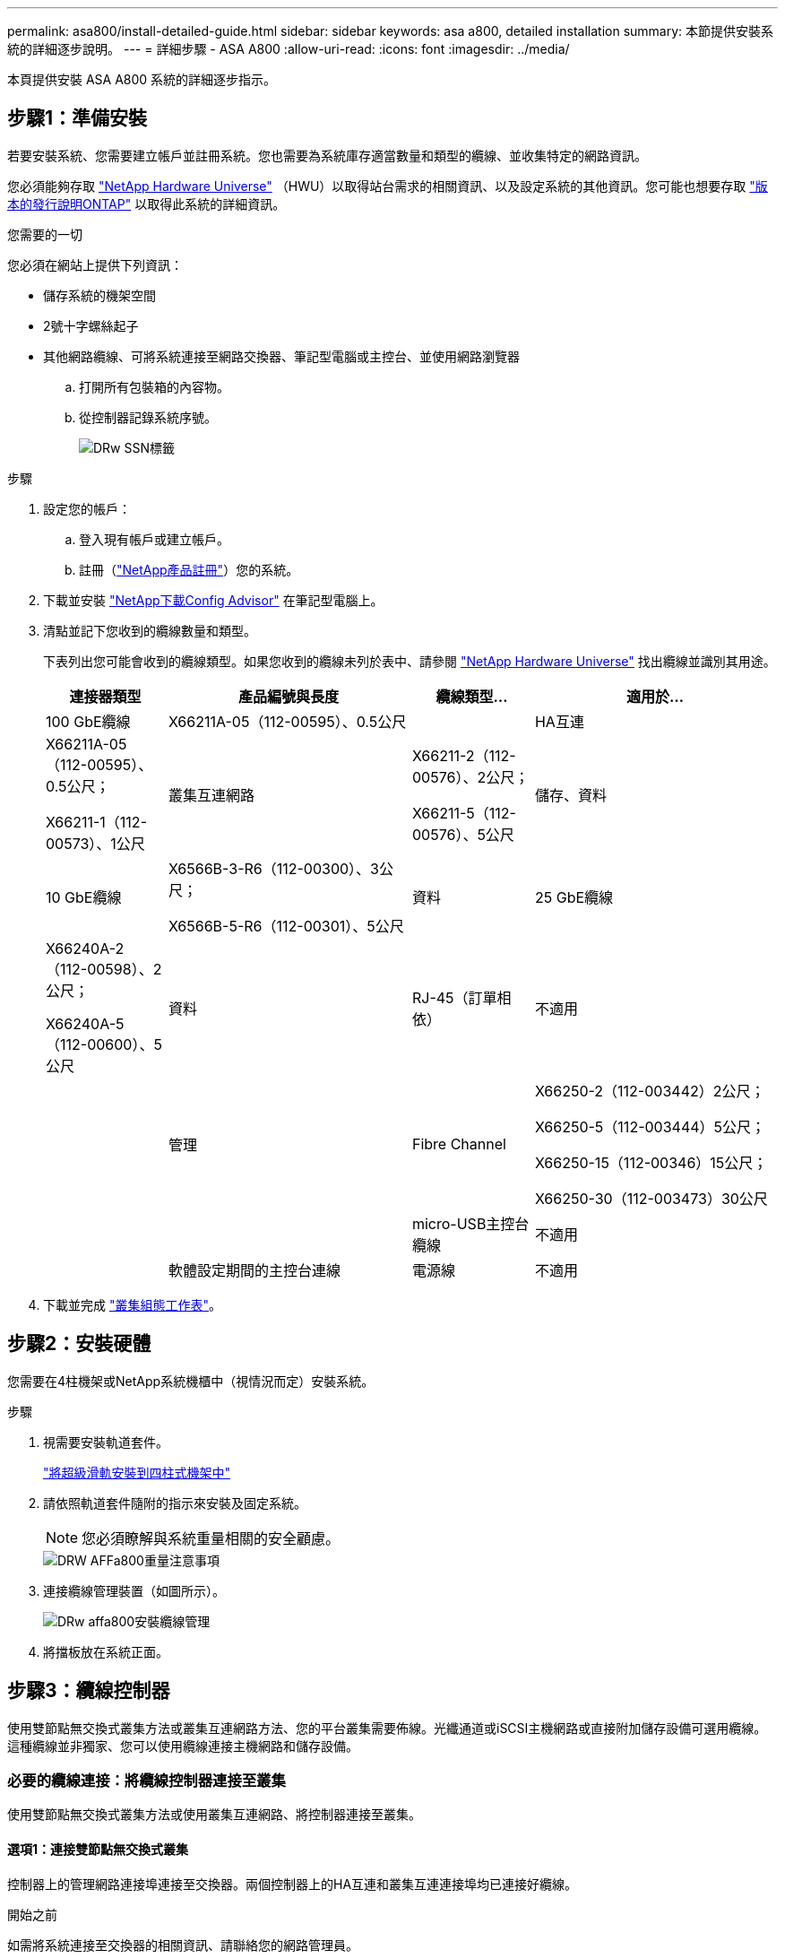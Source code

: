 ---
permalink: asa800/install-detailed-guide.html 
sidebar: sidebar 
keywords: asa a800, detailed installation 
summary: 本節提供安裝系統的詳細逐步說明。 
---
= 詳細步驟 - ASA A800
:allow-uri-read: 
:icons: font
:imagesdir: ../media/


[role="lead"]
本頁提供安裝 ASA A800 系統的詳細逐步指示。



== 步驟1：準備安裝

若要安裝系統、您需要建立帳戶並註冊系統。您也需要為系統庫存適當數量和類型的纜線、並收集特定的網路資訊。

您必須能夠存取 link:https://hwu.netapp.com["NetApp Hardware Universe"^] （HWU）以取得站台需求的相關資訊、以及設定系統的其他資訊。您可能也想要存取 link:http://mysupport.netapp.com/documentation/productlibrary/index.html?productID=62286["版本的發行說明ONTAP"^] 以取得此系統的詳細資訊。

.您需要的一切
您必須在網站上提供下列資訊：

* 儲存系統的機架空間
* 2號十字螺絲起子
* 其他網路纜線、可將系統連接至網路交換器、筆記型電腦或主控台、並使用網路瀏覽器
+
.. 打開所有包裝箱的內容物。
.. 從控制器記錄系統序號。
+
image::../media/drw_ssn_label.png[DRw SSN標籤]





.步驟
. 設定您的帳戶：
+
.. 登入現有帳戶或建立帳戶。
.. 註冊（link:https://mysupport.netapp.com/eservice/registerSNoAction.do?moduleName=RegisterMyProduct["NetApp產品註冊"^]）您的系統。


. 下載並安裝 link:https://mysupport.netapp.com/site/tools/tool-eula/activeiq-configadvisor["NetApp下載Config Advisor"^] 在筆記型電腦上。
. 清點並記下您收到的纜線數量和類型。
+
下表列出您可能會收到的纜線類型。如果您收到的纜線未列於表中、請參閱 link:https://hwu.netapp.com["NetApp Hardware Universe"^] 找出纜線並識別其用途。

+
[cols="1,2,1,2"]
|===
| 連接器類型 | 產品編號與長度 | 纜線類型... | 適用於... 


 a| 
100 GbE纜線
 a| 
X66211A-05（112-00595）、0.5公尺
 a| 
image:../media/oie_cable100_gbe_qsfp28.png[""]
 a| 
HA互連



 a| 
X66211A-05（112-00595）、0.5公尺；

X66211-1（112-00573）、1公尺
 a| 
叢集互連網路



 a| 
X66211-2（112-00576）、2公尺；

X66211-5（112-00576）、5公尺
 a| 
儲存、資料



 a| 
10 GbE纜線
 a| 
X6566B-3-R6（112-00300）、3公尺；

X6566B-5-R6（112-00301）、5公尺
 a| 
資料



 a| 
25 GbE纜線
 a| 
X66240A-2（112-00598）、2公尺；

X66240A-5（112-00600）、5公尺
 a| 
資料



 a| 
RJ-45（訂單相依）
 a| 
不適用
 a| 
image:../media/oie_cable_rj45.png[""]
 a| 
管理



 a| 
Fibre Channel
 a| 
X66250-2（112-003442）2公尺；

X66250-5（112-003444）5公尺；

X66250-15（112-00346）15公尺；

X66250-30（112-003473）30公尺
 a| 
image:../media/oie_cable_fc_optical.png[""]
 a| 



 a| 
micro-USB主控台纜線
 a| 
不適用
 a| 
image:../media/oie_cable_micro_usb.png[""]
 a| 
軟體設定期間的主控台連線



 a| 
電源線
 a| 
不適用
 a| 
image:../media/oie_cable_power.png[""]
 a| 
開啟系統電源

|===
. 下載並完成 link:https://library.netapp.com/ecm/ecm_download_file/ECMLP2839002["叢集組態工作表"^]。




== 步驟2：安裝硬體

您需要在4柱機架或NetApp系統機櫃中（視情況而定）安裝系統。

.步驟
. 視需要安裝軌道套件。
+
https://docs.netapp.com/us-en/ontap-systems/platform-supplemental/superrail-install.html["將超級滑軌安裝到四柱式機架中"^]

. 請依照軌道套件隨附的指示來安裝及固定系統。
+

NOTE: 您必須瞭解與系統重量相關的安全顧慮。

+
image::../media/drw_affa800_weight_caution.png[DRW AFFa800重量注意事項]

. 連接纜線管理裝置（如圖所示）。
+
image::../media/drw_affa800_install_cable_mgmt.png[DRw affa800安裝纜線管理]

. 將擋板放在系統正面。




== 步驟3：纜線控制器

使用雙節點無交換式叢集方法或叢集互連網路方法、您的平台叢集需要佈線。光纖通道或iSCSI主機網路或直接附加儲存設備可選用纜線。這種纜線並非獨家、您可以使用纜線連接主機網路和儲存設備。



=== 必要的纜線連接：將纜線控制器連接至叢集

使用雙節點無交換式叢集方法或使用叢集互連網路、將控制器連接至叢集。



==== 選項1：連接雙節點無交換式叢集

控制器上的管理網路連接埠連接至交換器。兩個控制器上的HA互連和叢集互連連接埠均已連接好纜線。

.開始之前
如需將系統連接至交換器的相關資訊、請聯絡您的網路管理員。

請務必檢查圖示箭頭、以瞭解纜線連接器的拉式彈片方向是否正確。

image::../media/oie_cable_pull_tab_up.png[OIE纜線拉片向上]


NOTE: 插入連接器時、您應該會感覺到它卡入到位；如果您沒有感覺到它卡入定位、請將其移除、將其翻轉、然後再試一次。

.步驟
. 使用動畫或表格步驟完成控制器與交換器之間的佈線：
+
.動畫-連接雙節點無交換器叢集
video::edc42447-f721-4cbe-b080-ab0c0123a139[panopto]
+
[cols="10,90"]
|===
| 步驟 | 在每個控制器模組上執行 


 a| 
image:../media/oie_legend_icon_1_dp.png[""]
 a| 
連接HA互連連接埠：

** e0b至e0b
** e1b至e1bimage:../media/drw_affa800_ha_pair_cabling.png[""]




 a| 
image:../media/oie_legend_icon_2_lg.png[""]
 a| 
連接叢集互連連接埠：

** e0a至e0a
** e1a至e1aimage:../media/drw_affa800_tnsc_clust_cabling.png[""]




 a| 
image:../media/oie_legend_icon_3_lp.png[""]
 a| 
將管理連接埠連接至管理網路交換器 image:../media/drw_affa800_mgmt_cabling.png[""]



 a| 
image:../media/oie_legend_icon_attn_symbol.png[""]
 a| 
此時請勿插入電源線。

|===
. 若要執行選購的纜線、請參閱：
+
** <<Option 1: Connect to a Fibre Channel host>>
** <<Option 2: Connect to a 10GbE host>>
** <<Option 3: Connect to a single direct-attached NS224 drive shelf>>
** <<Option 4: Connect to two direct-attached NS224 drive shelves>>


. 若要完成系統設定、請參閱 link:install-detailed-guide.html#step-4-complete-system-setup-and-configuration["步驟4：完成系統設定與組態設定"]。




==== 選項2：連接交換式叢集

控制器上的叢集互連和管理網路連接埠會連接至交換器、而HA互連連接埠則連接至兩個控制器。

.開始之前
如需將系統連接至交換器的相關資訊、請聯絡您的網路管理員。

請務必檢查圖示箭頭、以瞭解纜線連接器的拉式彈片方向是否正確。

image::../media/oie_cable_pull_tab_up.png[OIE纜線拉片向上]


NOTE: 插入連接器時、您應該會感覺到它卡入到位；如果您沒有感覺到它卡入定位、請將其移除、將其翻轉、然後再試一次。

.步驟
. 使用動畫或表格步驟完成控制器與交換器之間的佈線：
+
.動畫-連接交換式叢集
video::49e48140-4c5a-4395-a7d7-ab0c0123a10e[panopto]
+
[cols="10,90"]
|===
| 步驟 | 在每個控制器模組上執行 


 a| 
image:../media/oie_legend_icon_1_dp.png[""]
 a| 
連接HA互連連接埠：

** e0b至e0b
** e1b至e1bimage:../media/drw_affa800_ha_pair_cabling.png[""]




 a| 
image:../media/oie_legend_icon_2_lg.png[""]
 a| 
將叢集互連連接埠連接至100 GbE叢集互連交換器。* e0a * e1a.image:../media/drw_affa800_switched_clust_cabling.png[""]



 a| 
image:../media/oie_legend_icon_3_lp.png[""]
 a| 
將管理連接埠連接至管理網路交換器 image:../media/drw_affa800_mgmt_cabling.png[""]



 a| 
image:../media/oie_legend_icon_attn_symbol.png[""]
 a| 
此時請勿插入電源線。

|===
. 若要執行選購的纜線、請參閱：
+
** <<Option 1: Connect to a Fibre Channel host>>
** <<Option 2: Connect to a 10GbE host>>
** <<Option 3: Connect to a single direct-attached NS224 drive shelf>>
** <<Option 4: Connect to two direct-attached NS224 drive shelves>>


. 若要完成系統設定、請參閱 link:install-detailed-guide.html#step-4-complete-system-setup-and-configuration["步驟4：完成系統設定與組態設定"]。




=== 可選佈線：纜線組態相依選項

您可以選擇是否要連接至光纖通道或iSCSI主機網路或直接附加儲存設備、以設定為相依。這種佈線並非專屬、您可以使用佈線連接至主機網路和儲存設備。



==== 選項1：連接至光纖通道主機網路的纜線

控制器上的Fibre Channel連接埠連接至Fibre Channel主機網路交換器。

.開始之前
如需將系統連接至交換器的相關資訊、請聯絡您的網路管理員。

請務必檢查圖示箭頭、以瞭解纜線連接器的拉式彈片方向是否正確。

image::../media/oie_cable_pull_tab_up.png[OIE纜線拉片向上]


NOTE: 插入連接器時、您應該會感覺到它卡入到位；如果您沒有感覺到它卡入定位、請將其移除、將其翻轉、然後再試一次。

[cols="10,90"]
|===
| 步驟 | 在每個控制器模組上執行 


 a| 
1.
 a| 
將連接埠2a至2D連接至FC主機交換器。image:../media/drw_affa800_fc_host_cabling.png[""]



 a| 
2.
 a| 
若要執行其他選用的纜線、請選擇：

* <<Option 3: Connect to a single direct-attached NS224 drive shelf>>
* <<Option 4: Connect to two direct-attached NS224 drive shelves>>




 a| 
3.
 a| 
若要完成系統設定、請參閱 link:install-detailed-guide.html#step-4-complete-system-setup-and-configuration["步驟4：完成系統設定與組態設定"]。

|===


==== 選項2：連接10GbE主機網路的纜線

控制器上的10GbE連接埠連接至10GbE主機網路交換器。

.開始之前
如需將系統連接至交換器的相關資訊、請聯絡您的網路管理員。

請務必檢查圖示箭頭、以瞭解纜線連接器的拉式彈片方向是否正確。

image::../media/oie_cable_pull_tab_up.png[OIE纜線拉片向上]


NOTE: 插入連接器時、您應該會感覺到它卡入到位；如果您沒有感覺到它卡入定位、請將其移除、將其翻轉、然後再試一次。

[cols="10,90"]
|===
| 步驟 | 在每個控制器模組上執行 


 a| 
1.
 a| 
將E4A至e4d纜線連接埠連接至10GbE主機網路交換器。image:../media/drw_affa800_10gbe_host_cabling.png[""]



 a| 
2.
 a| 
若要執行其他選用的纜線、請選擇：

* <<Option 3: Connect to a single direct-attached NS224 drive shelf>>
* <<Option 4: Connect to two direct-attached NS224 drive shelves>>




 a| 
3.
 a| 
若要完成系統設定、請參閱 link:install-detailed-guide.html#step-4-complete-system-setup-and-configuration["步驟4：完成系統設定與組態設定"]。

|===


==== 選項3：將控制器連接至單一磁碟機櫃

您必須將每個控制器纜線連接至NS224磁碟機櫃上的NSM模組。

.開始之前
請務必檢查圖示箭頭、以瞭解纜線連接器的拉式彈片方向是否正確。

image::../media/oie_cable_pull_tab_up.png[OIE纜線拉片向上]


NOTE: 插入連接器時、您應該會感覺到它卡入到位；如果您沒有感覺到它卡入定位、請將其移除、將其翻轉、然後再試一次。

使用動畫或表格步驟、將控制器連接至單一機櫃：

.動畫-將控制器連接至單一磁碟機櫃
video::09dade4f-00bd-4d41-97d7-ab0c0123a0b4[panopto]
[cols="10,90"]
|===
| 步驟 | 在每個控制器模組上執行 


 a| 
image:../media/oie_legend_icon_1_mb.png[""]
 a| 
將控制器A纜線連接至機櫃： image:../media/drw_affa800_1shelf_cabling_a.png[""]



 a| 
image:../media/oie_legend_icon_2_lo.png[""]
 a| 
將控制器B纜線連接至機櫃： image:../media/drw_affa800_1shelf_cabling_b.png[""]

|===
若要完成系統設定、請參閱 link:install-detailed-guide.html#step-4-complete-system-setup-and-configuration["步驟4：完成系統設定與組態設定"]。



==== 選項4：將控制器連接至兩個磁碟機櫃

您必須將每個控制器連接至兩個NS224磁碟機櫃上的NSM模組。

.開始之前
請務必檢查圖示箭頭、以瞭解纜線連接器的拉式彈片方向是否正確。

image::../media/oie_cable_pull_tab_up.png[OIE纜線拉片向上]


NOTE: 插入連接器時、您應該會感覺到它卡入到位；如果您沒有感覺到它卡入定位、請將其移除、將其翻轉、然後再試一次。

使用動畫或表格步驟、將控制器連接至兩個磁碟機櫃：

.動畫-將控制器連接至兩個磁碟機櫃
video::fe50ac38-9375-4e6b-85af-ab0c0123a0e0[panopto]
[cols="10,90"]
|===
| 步驟 | 在每個控制器模組上執行 


 a| 
image:../media/oie_legend_icon_1_mb.png[""]
 a| 
將控制器A纜線連接至磁碟櫃： image:../media/drw_affa800_2shelf_cabling_a.png[""]



 a| 
image:../media/oie_legend_icon_2_lo.png[""]
 a| 
將控制器B纜線連接至磁碟櫃： image:../media/drw_affa800_2shelf_cabling_b.png[""]

|===
若要完成系統設定、請參閱 link:install-detailed-guide.html#step-4-complete-system-setup-and-configuration["步驟4：完成系統設定與組態設定"]。



== 步驟4：完成系統設定與組態設定

只要連線到交換器和筆記型電腦、或直接連線到系統中的控制器、然後連線到管理交換器、就能使用叢集探索來完成系統設定和組態。



=== 選項1：啟用網路探索時、請完成系統設定與組態設定

如果您的筆記型電腦已啟用網路探索功能、您可以使用自動叢集探索來完成系統設定與組態。

.步驟
. 將電源線插入控制器電源供應器、然後將電源線連接至不同電路上的電源。
+
系統開始開機。初始開機最多可能需要八分鐘。

. 請確定您的筆記型電腦已啟用網路探索功能。
+
如需詳細資訊、請參閱筆記型電腦的線上說明。

. 使用動畫將筆記型電腦連接至管理交換器：
+
.動畫-將筆記型電腦連接到管理交換器
video::d61f983e-f911-4b76-8b3a-ab1b0066909b[panopto]
. 選取ONTAP 列出的功能表圖示以探索：
+
image::../media/drw_autodiscovery_controler_select.png[選擇「自動探索控制器」]

+
.. 開啟檔案總管。
.. 按一下左窗格中的*網路*。
.. 按一下滑鼠右鍵並選取*重新整理*。
.. 按兩下ONTAP 任一個「資訊」圖示、並接受畫面上顯示的任何憑證。
+

NOTE: XXXXX是目標節點的系統序號。

+
系統管理程式隨即開啟。



. 使用System Manager引導式設定、使用您在中收集的資料來設定系統 link:https://library.netapp.com/ecm/ecm_download_file/ECMLP2862613["《組態指南》ONTAP"^]。
. 執行Config Advisor 下列項目來驗證系統的健全狀況：
. 完成初始組態之後、請前往 link:https://www.netapp.com/data-management/oncommand-system-documentation/["S- ONTAP"^] 頁面、以取得有關設定ONTAP 其他功能的資訊。




=== 選項2：如果未啟用網路探索、請完成系統設定與組態設定

如果您的筆記型電腦未啟用網路探索、您必須使用此工作完成組態設定。

.步驟
. 連接纜線並設定筆記型電腦或主控台：
+
.. 使用N-8-1將筆記型電腦或主控台的主控台連接埠設為115200鮑。
+

NOTE: 請參閱筆記型電腦或主控台的線上說明、瞭解如何設定主控台連接埠。

.. 將主控台纜線連接至筆記型電腦或主控台、然後使用系統隨附的主控台纜線連接控制器上的主控台連接埠。
+
image::../media/drw_console_connect_affa800.png[DRW主控台可連接AFFa800]

.. 將筆記型電腦或主控台連接至管理子網路上的交換器。
+
image::../media/drw_client_mgmt_subnet_affa800.png[DRW用戶端管理子網路AFFa800]

.. 使用管理子網路上的TCP/IP位址指派給筆記型電腦或主控台。


. 將電源線插入控制器電源供應器、然後將電源線連接至不同電路上的電源。
+
系統開始開機。初始開機最多可能需要八分鐘。

. 將初始節點管理IP位址指派給其中一個節點。
+
[cols="1,2"]
|===
| 如果管理網路有DHCP ... | 然後... 


 a| 
已設定
 a| 
記錄指派給新控制器的IP位址。



 a| 
未設定
 a| 
.. 使用Putty、終端機伺服器或您環境的等效產品來開啟主控台工作階段。
+

NOTE: 如果您不知道如何設定Putty、請查看筆記型電腦或主控台的線上說明。

.. 在指令碼提示時輸入管理IP位址。


|===
. 使用筆記型電腦或主控台上的System Manager來設定叢集：
+
.. 將瀏覽器指向節點管理IP位址。
+

NOTE: 地址格式為+https://x.x.x.x+。

.. 使用您在中收集的資料來設定系統 link:https://library.netapp.com/ecm/ecm_download_file/ECMLP2862613["《組態指南》ONTAP"^]。


. 執行Config Advisor 下列項目來驗證系統的健全狀況：
. 完成初始組態之後、請前往 link:https://www.netapp.com/data-management/oncommand-system-documentation/["S- ONTAP"^] 頁面、以取得有關設定ONTAP 其他功能的資訊。

